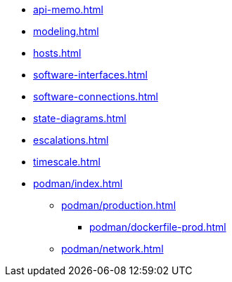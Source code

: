 * xref:api-memo.adoc[]
* xref:modeling.adoc[]
* xref:hosts.adoc[]
* xref:software-interfaces.adoc[]
* xref:software-connections.adoc[]
* xref:state-diagrams.adoc[]
* xref:escalations.adoc[]
* xref:timescale.adoc[]
* xref:podman/index.adoc[]
// ** xref:podman/development.adoc[]
// *** xref:podman/dockerfile-dev.adoc[]
** xref:podman/production.adoc[]
*** xref:podman/dockerfile-prod.adoc[]
// ** xref:podman/test.adoc[]
** xref:podman/network.adoc[]


